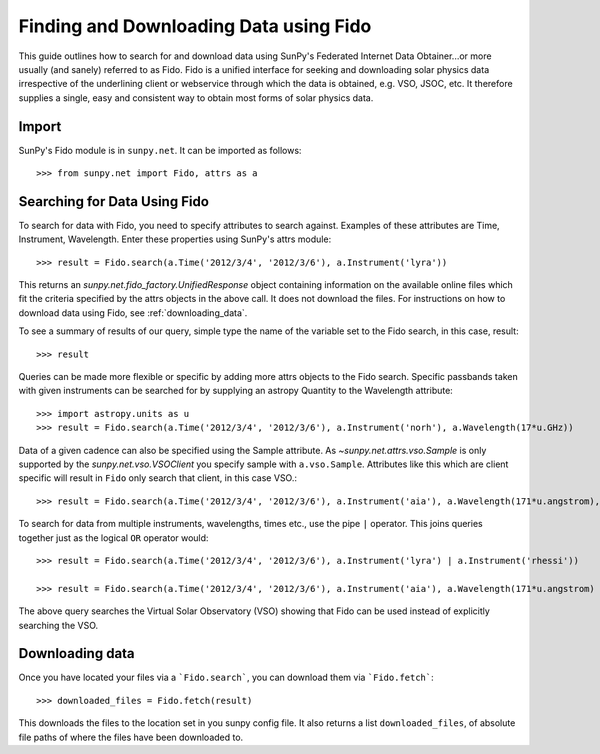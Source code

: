 ---------------------------------------
Finding and Downloading Data using Fido
---------------------------------------

This guide outlines how to search for and download data using SunPy's
Federated Internet Data Obtainer...or more usually (and
sanely) referred to as Fido.  Fido is a unified interface for seeking
and downloading solar physics data irrespective of the underlining
client or webservice through which the data is obtained, e.g. VSO,
JSOC, etc.  It therefore supplies a single, easy and consistent way to
obtain most forms of solar physics data.

Import
------

SunPy's Fido module is in ``sunpy.net``.  It can be imported as follows::

    >>> from sunpy.net import Fido, attrs as a

Searching for Data Using Fido
-----------------------------

To search for data with Fido, you need to specify attributes to search against.
Examples of these attributes are Time, Instrument, Wavelength. Enter these
properties using SunPy's attrs module::

    >>> result = Fido.search(a.Time('2012/3/4', '2012/3/6'), a.Instrument('lyra'))

This returns an `sunpy.net.fido_factory.UnifiedResponse` object
containing information on the available online files which fit the
criteria specified by the attrs objects in the above call.  It does
not download the files.  For instructions on how to download data
using Fido, see :ref:`downloading_data`.

To see a summary of results of our query, simple type the name of the
variable set to the Fido search, in this case, result::

    >>> result

Queries can be made more flexible or specific by adding more attrs
objects to the Fido search.  Specific passbands taken with given
instruments can be searched for by supplying an astropy Quantity to
the Wavelength attribute::

    >>> import astropy.units as u
    >>> result = Fido.search(a.Time('2012/3/4', '2012/3/6'), a.Instrument('norh'), a.Wavelength(17*u.GHz))

Data of a given cadence can also be specified using the Sample attribute. As
`~sunpy.net.attrs.vso.Sample` is only supported by the `sunpy.net.vso.VSOClient`
you specify sample with ``a.vso.Sample``. Attributes like this which are client
specific will result in ``Fido`` only search that client, in this case VSO.::

    >>> result = Fido.search(a.Time('2012/3/4', '2012/3/6'), a.Instrument('aia'), a.Wavelength(171*u.angstrom), a.Sample(10*u.minute))

To search for data from multiple instruments, wavelengths, times etc.,
use the pipe ``|`` operator.  This joins queries together just as the
logical ``OR`` operator would::

    >>> result = Fido.search(a.Time('2012/3/4', '2012/3/6'), a.Instrument('lyra') | a.Instrument('rhessi'))

    >>> result = Fido.search(a.Time('2012/3/4', '2012/3/6'), a.Instrument('aia'), a.Wavelength(171*u.angstrom) | a.Wavelength(94*u.angstrom))

The above query searches the Virtual Solar Observatory (VSO) showing
that Fido can be used instead of explicitly searching the VSO.

.. _downloading_data:

Downloading data
----------------
Once you have located your files via a ```Fido.search```, you can download
them via ```Fido.fetch```::

    >>> downloaded_files = Fido.fetch(result)

This downloads the files to the location set in you sunpy config
file.  It also returns a list ``downloaded_files``, of absolute file paths
of where the files have been downloaded to.
